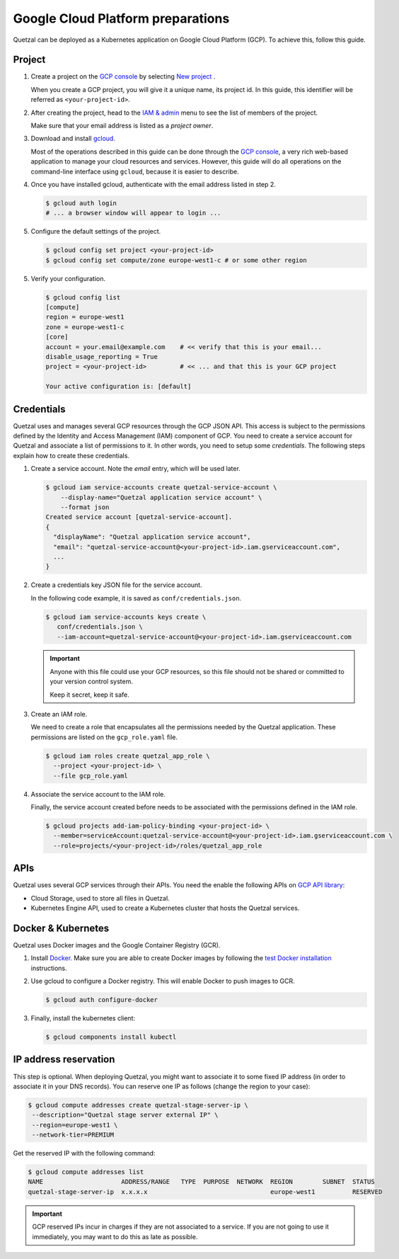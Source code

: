 .. _`GCP preparations`:

==================================
Google Cloud Platform preparations
==================================

Quetzal can be deployed as a Kubernetes application on Google Cloud Platform
(GCP). To achieve this, follow this guide.

.. _`GCP project preparations`:

Project
=======

1. Create a project on the `GCP console`_ by selecting `New project`_ .

   When you create a GCP project, you will give it a unique name, its project
   id. In this guide, this identifier will be referred as
   ``<your-project-id>``.

2. After creating the project, head to the `IAM & admin`_ menu to see the list
   of members of the project.

   Make sure that your email address is listed as a `project owner`.

3. Download and install gcloud_.

   Most of the operations described in this guide can be done through the
   `GCP console`_, a very rich web-based application to manage your cloud resources
   and services. However, this guide will do all operations on the command-line
   interface using ``gcloud``, because it is easier to describe.

4. Once you have installed gcloud, authenticate with the email address listed
   in step 2.

   .. code-block:: console

    $ gcloud auth login
    # ... a browser window will appear to login ...

5. Configure the default settings of the project.

   .. code-block:: console

    $ gcloud config set project <your-project-id>
    $ gcloud config set compute/zone europe-west1-c # or some other region

5. Verify your configuration.

   .. code-block:: console

    $ gcloud config list
    [compute]
    region = europe-west1
    zone = europe-west1-c
    [core]
    account = your.email@example.com    # << verify that this is your email...
    disable_usage_reporting = True
    project = <your-project-id>         # << ... and that this is your GCP project

    Your active configuration is: [default]

.. _`GCP credential preparations`:

Credentials
===========

Quetzal uses and manages several GCP resources through the GCP JSON API.
This access is subject to the permissions defined by the Identity and Access
Management (IAM) component of GCP. You need to create a service account for
Quetzal and associate a list of permissions to it. In other words, you need to
setup some *credentials*. The following steps explain how to create
these credentials.

1. Create a service account. Note the `email` entry, which will be used later.

   .. code-block:: console

    $ gcloud iam service-accounts create quetzal-service-account \
        --display-name="Quetzal application service account" \
        --format json
    Created service account [quetzal-service-account].
    {
      "displayName": "Quetzal application service account",
      "email": "quetzal-service-account@<your-project-id>.iam.gserviceaccount.com",
      ...
    }

2. Create a credentials key JSON file for the service account.

   In the following code example, it is saved as ``conf/credentials.json``.

   .. code-block:: console

    $ gcloud iam service-accounts keys create \
       conf/credentials.json \
       --iam-account=quetzal-service-account@<your-project-id>.iam.gserviceaccount.com

   .. important:: Anyone with this file could use your GCP resources, so this
     file should not be shared or committed to your version control system.

     Keep it secret, keep it safe.

3. Create an IAM role.

   We need to create a role that encapsulates all the permissions needed
   by the Quetzal application. These permissions are listed on the
   ``gcp_role.yaml`` file.

   .. code-block:: console

    $ gcloud iam roles create quetzal_app_role \
      --project <your-project-id> \
      --file gcp_role.yaml

4. Associate the service account to the IAM role.

   Finally, the service account created before needs to be associated with the
   permissions defined in the IAM role.

   .. code-block:: console

    $ gcloud projects add-iam-policy-binding <your-project-id> \
      --member=serviceAccount:quetzal-service-account@<your-project-id>.iam.gserviceaccount.com \
      --role=projects/<your-project-id>/roles/quetzal_app_role

.. _`GCP API preparations`:

APIs
====

Quetzal uses several GCP services through their APIs. You need the enable the
following APIs on `GCP API library`_:

* Cloud Storage, used to store all files in Quetzal.
* Kubernetes Engine API, used to create a Kubernetes cluster that hosts the
  Quetzal services.

Docker & Kubernetes
===================

Quetzal uses Docker images and the Google Container Registry (GCR).

1. Install Docker_. Make sure you are able to create Docker images by following
   the `test Docker installation`_ instructions.

2. Use gcloud to configure a Docker registry. This will enable Docker to push
   images to GCR.

   .. code-block:: console

    $ gcloud auth configure-docker

3. Finally, install the kubernetes client:

   .. code-block:: console

    $ gcloud components install kubectl


.. _`GCP external IP`:

IP address reservation
======================

This step is optional. When deploying Quetzal, you might want to associate it
to some fixed IP address (in order to associate it in your DNS records). You
can reserve one IP as follows (change the region to your case):

.. code-block:: console

  $ gcloud compute addresses create quetzal-stage-server-ip \
   --description="Quetzal stage server external IP" \
   --region=europe-west1 \
   --network-tier=PREMIUM

Get the reserved IP with the following command:

.. code-block:: console

  $ gcloud compute addresses list
  NAME                     ADDRESS/RANGE   TYPE  PURPOSE  NETWORK  REGION        SUBNET  STATUS
  quetzal-stage-server-ip  x.x.x.x                                 europe-west1          RESERVED

.. important:: GCP reserved IPs incur in charges if they are not associated to
  a service. If you are not going to use it immediately, you may want to do this
  as late as possible.


.. _GCP console: https://console.cloud.google.com
.. _New project: https://console.cloud.google.com/projectcreate
.. _IAM & admin: https://console.cloud.google.com/iam-admin/iam
.. _GCP API library: https://console.cloud.google.com/apis/library
.. _gcloud: https://cloud.google.com/sdk/
.. _Docker: https://docs.docker.com/install/
.. _test Docker installation: https://docs.docker.com/get-started/#test-docker-installation
